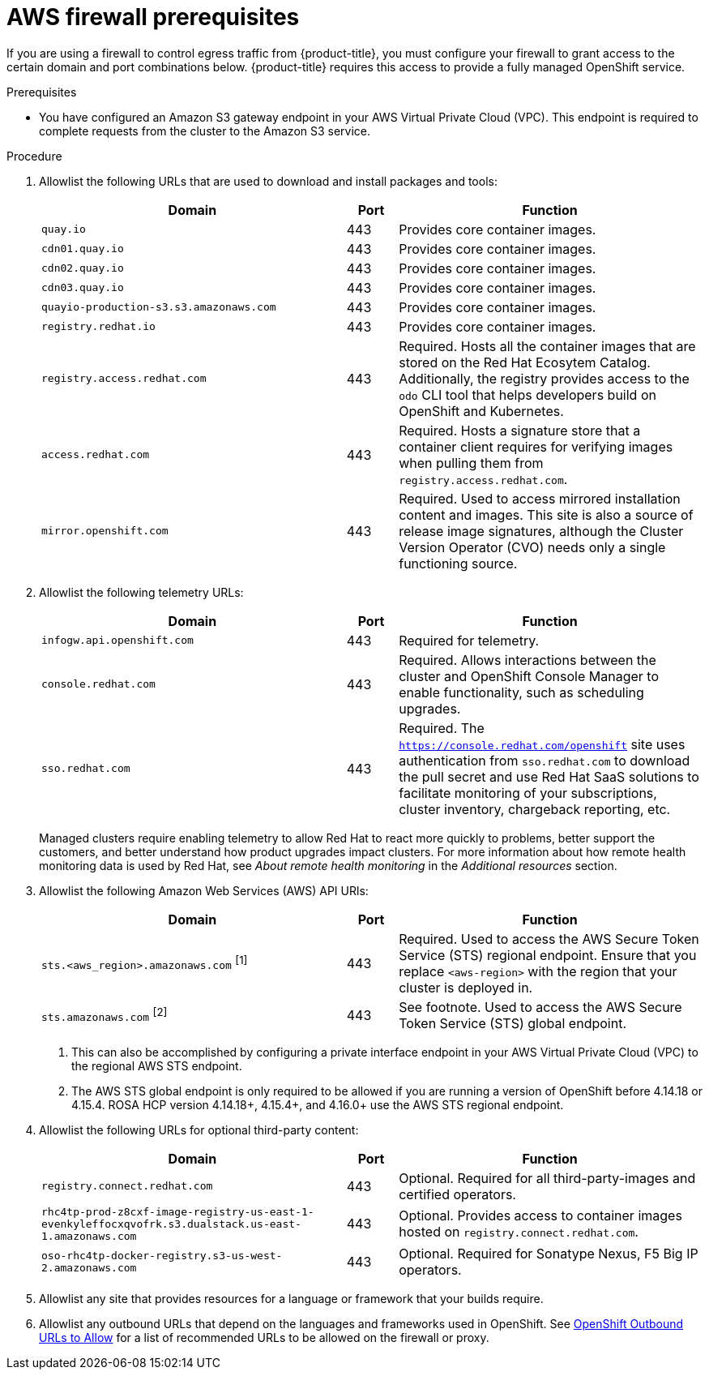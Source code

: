 // Module included in the following assemblies:
//
// * rosa_planning/rosa-sts-aws-prereqs.adoc
// * rosa_planning/rosa-hcp-prereqs.adoc

ifeval::["{context}" == "rosa-sts-aws-prereqs"]
:rosa-classic-sts:
endif::[]
ifeval::["{context}" == "rosa-hcp-aws-prereqs"]
:hcp:
endif::[]

[id="rosa-hcp-firewall-prerequisites_{context}"]
// Conditionals are to change the title when displayed on the rosa-sts-aws-prereqs page
ifdef::rosa-classic-sts[]
= {hcp-title}
endif::rosa-classic-sts[]
ifndef::rosa-classic-sts[]
= AWS firewall prerequisites

If you are using a firewall to control egress traffic from {product-title}, you must configure your firewall to grant access to the certain domain and port combinations below. {product-title} requires this access to provide a fully managed OpenShift service.
endif::rosa-classic-sts[]

.Prerequisites

* You have configured an Amazon S3 gateway endpoint in your AWS Virtual Private Cloud (VPC). This endpoint is required to complete requests from the cluster to the Amazon S3 service. 

.Procedure

. Allowlist the following URLs that are used to download and install packages and tools:
+
[cols="6,1,6",options="header"]
|===
|Domain | Port | Function
|`quay.io`
|443
|Provides core container images.

|`cdn01.quay.io`
|443
|Provides core container images.

|`cdn02.quay.io`
|443
|Provides core container images.

|`cdn03.quay.io`
|443
|Provides core container images.

|`quayio-production-s3.s3.amazonaws.com`
|443
|Provides core container images.

|`registry.redhat.io`
|443
|Provides core container images.

|`registry.access.redhat.com`
|443
|Required. Hosts all the container images that are stored on the Red Hat Ecosytem Catalog. Additionally, the registry provides access to the `odo` CLI tool that helps developers build on OpenShift and Kubernetes.

|`access.redhat.com`
|443
|Required. Hosts a signature store that a container client requires for verifying images when pulling them from `registry.access.redhat.com`. 

|`mirror.openshift.com`
|443
|Required. Used to access mirrored installation content and images. This site is also a source of release image signatures, although the Cluster Version Operator (CVO) needs only a single functioning source.
|===
+
. Allowlist the following telemetry URLs:
+
[cols="6,1,6",options="header"]
|===
|Domain | Port | Function
|`infogw.api.openshift.com`
|443
|Required for telemetry.

|`console.redhat.com`
|443
|Required. Allows interactions between the cluster and OpenShift Console Manager to enable functionality, such as scheduling upgrades.

|`sso.redhat.com`
|443
|Required. The `https://console.redhat.com/openshift` site uses authentication from `sso.redhat.com` to download the pull secret and use Red Hat SaaS solutions to facilitate monitoring of your subscriptions, cluster inventory, chargeback reporting, etc.
|===
+
Managed clusters require enabling telemetry to allow Red Hat to react more quickly to problems, better support the customers, and better understand how product upgrades impact clusters.
For more information about how remote health monitoring data is used by Red Hat, see _About remote health monitoring_ in the _Additional resources_ section.

. Allowlist the following Amazon Web Services (AWS) API URls:
+
[cols="6,1,6",options="header"]
|===
|Domain | Port | Function

|`sts.<aws_region>.amazonaws.com` ^[1]^
|443
|Required. Used to access the AWS Secure Token Service (STS) regional endpoint. Ensure that you replace `<aws-region>` with the region that your cluster is deployed in.

|`sts.amazonaws.com` ^[2]^
|443
|See footnote. Used to access the AWS Secure Token Service (STS) global endpoint.
|===
+
[.small]
--
1. This can also be accomplished by configuring a private interface endpoint in your AWS Virtual Private Cloud (VPC) to the regional AWS STS endpoint.
2. The AWS STS global endpoint is only required to be allowed if you are running a version of OpenShift before 4.14.18 or 4.15.4. ROSA HCP version 4.14.18+, 4.15.4+, and 4.16.0+ use the AWS STS regional endpoint.
--
+

. Allowlist the following URLs for optional third-party content:
+
[cols="6,1,6",options="header"]
|===
|Domain | Port | Function
|`registry.connect.redhat.com`
| 443
| Optional. Required for all third-party-images and certified operators.

|`rhc4tp-prod-z8cxf-image-registry-us-east-1-evenkyleffocxqvofrk.s3.dualstack.us-east-1.amazonaws.com`
| 443
| Optional. Provides access to container images hosted on `registry.connect.redhat.com`.

|`oso-rhc4tp-docker-registry.s3-us-west-2.amazonaws.com`
| 443
| Optional. Required for Sonatype Nexus, F5 Big IP operators.
|===

. Allowlist any site that provides resources for a language or framework that your builds require.
. Allowlist any outbound URLs that depend on the languages and frameworks used in OpenShift. See link:https://access.redhat.com/solutions/2998411[OpenShift Outbound URLs to Allow] for a list of recommended URLs to be allowed on the firewall or proxy.

ifeval::["{context}" == "rosa-sts-aws-prereqs"]
:!rosa-classic-sts:
endif::[]
ifeval::["{context}" == "rosa-hcp-aws-prereqs"]
:!hcp:
endif::[]